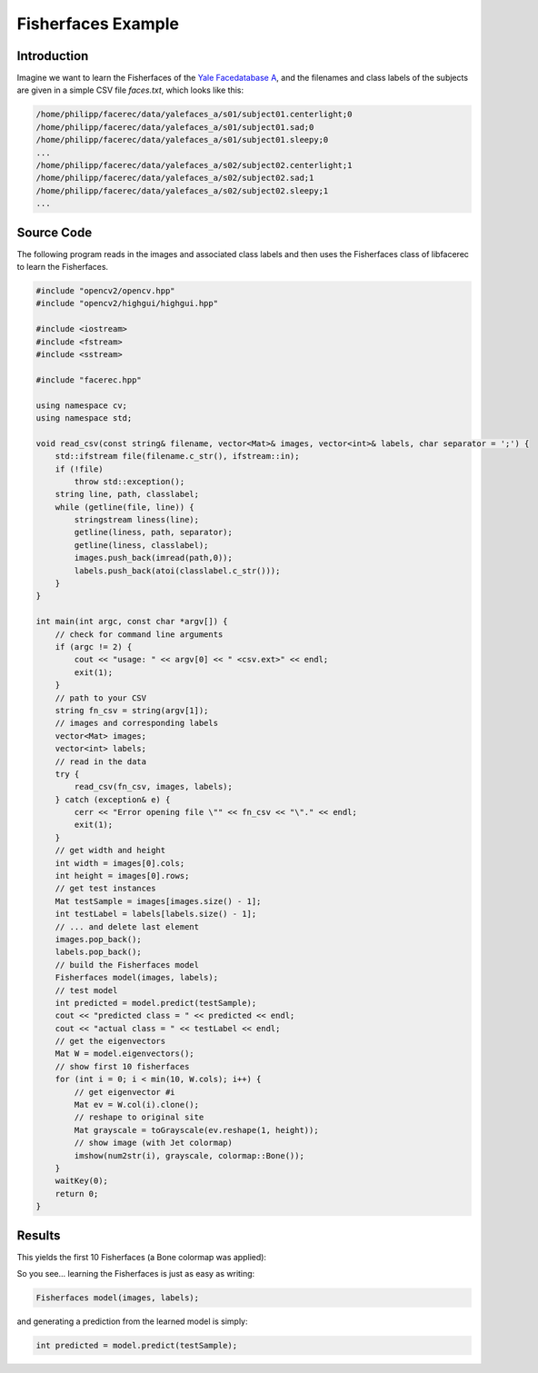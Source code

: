 Fisherfaces Example
===================

Introduction
------------

Imagine we want to learn the Fisherfaces of the `Yale Facedatabase A <http://cvc.yale.edu/projects/yalefaces/yalefaces.html>`_, 
and the filenames and class labels of the subjects are given in a simple CSV file *faces.txt*, which looks like this:

.. code-block:: none

  /home/philipp/facerec/data/yalefaces_a/s01/subject01.centerlight;0
  /home/philipp/facerec/data/yalefaces_a/s01/subject01.sad;0
  /home/philipp/facerec/data/yalefaces_a/s01/subject01.sleepy;0
  ...
  /home/philipp/facerec/data/yalefaces_a/s02/subject02.centerlight;1
  /home/philipp/facerec/data/yalefaces_a/s02/subject02.sad;1
  /home/philipp/facerec/data/yalefaces_a/s02/subject02.sleepy;1
  ...

Source Code
-----------

The following program reads in the images and associated class labels and then uses the Fisherfaces class of libfacerec to learn the Fisherfaces.

.. code-block:: cpp

  #include "opencv2/opencv.hpp"
  #include "opencv2/highgui/highgui.hpp"

  #include <iostream>
  #include <fstream>
  #include <sstream>

  #include "facerec.hpp"

  using namespace cv;
  using namespace std;

  void read_csv(const string& filename, vector<Mat>& images, vector<int>& labels, char separator = ';') {
      std::ifstream file(filename.c_str(), ifstream::in);
      if (!file)
          throw std::exception();
      string line, path, classlabel;
      while (getline(file, line)) {
          stringstream liness(line);
          getline(liness, path, separator);
          getline(liness, classlabel);
          images.push_back(imread(path,0));
          labels.push_back(atoi(classlabel.c_str()));
      }
  }

  int main(int argc, const char *argv[]) {
      // check for command line arguments
      if (argc != 2) {
          cout << "usage: " << argv[0] << " <csv.ext>" << endl;
          exit(1);
      }
      // path to your CSV
      string fn_csv = string(argv[1]);
      // images and corresponding labels
      vector<Mat> images;
      vector<int> labels;
      // read in the data
      try {
          read_csv(fn_csv, images, labels);
      } catch (exception& e) {
          cerr << "Error opening file \"" << fn_csv << "\"." << endl;
          exit(1);
      }
      // get width and height
      int width = images[0].cols;
      int height = images[0].rows;
      // get test instances
      Mat testSample = images[images.size() - 1];
      int testLabel = labels[labels.size() - 1];
      // ... and delete last element
      images.pop_back();
      labels.pop_back();
      // build the Fisherfaces model
      Fisherfaces model(images, labels);
      // test model
      int predicted = model.predict(testSample);
      cout << "predicted class = " << predicted << endl;
      cout << "actual class = " << testLabel << endl;
      // get the eigenvectors
      Mat W = model.eigenvectors();
      // show first 10 fisherfaces
      for (int i = 0; i < min(10, W.cols); i++) {
          // get eigenvector #i
          Mat ev = W.col(i).clone();
          // reshape to original site
          Mat grayscale = toGrayscale(ev.reshape(1, height));
          // show image (with Jet colormap)
          imshow(num2str(i), grayscale, colormap::Bone());
      }
      waitKey(0);
      return 0;
  }

Results
-------

This yields the first 10 Fisherfaces (a Bone colormap was applied):

.. image:: /img/tutorial/fisherfaces_yale_a.png

So you see... learning the Fisherfaces is just as easy as writing:

.. code-block:: cpp

  Fisherfaces model(images, labels);
  
and generating a prediction from the learned model is simply:

.. code-block:: cpp

  int predicted = model.predict(testSample);
